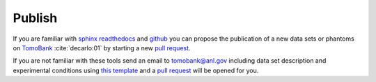 =======
Publish
=======

If you are familiar with `sphinx readthedocs <http://docs.readthedocs.io/en/latest/getting_started.html>`_ and `github <https://github.com>`_ you can propose the publication of a new data sets or phantoms on `TomoBank <https://github.com/tomography/tomobank>`_ :cite:`decarlo:01` by starting a new `pull request <https://github.com/tomography/tomobank/pulls>`_. 

If you are not familiar with these tools send an email to tomobank@anl.gov including data set description and experimental conditions using `this template <http://tomobank.readthedocs.io/en/latest/source/data/docs.data.insitu.html#fatigue-corrosion>`_ and a 
`pull request <https://github.com/tomography/tomobank/pulls>`_ will be opened for you.

.. contents:: Contents:
   :local:

